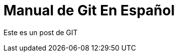 = Manual de Git En Español 


:hp-image: http://devopskill.github.io/images/git.jpg

:hp-tags: Git

Este es un post de GIT